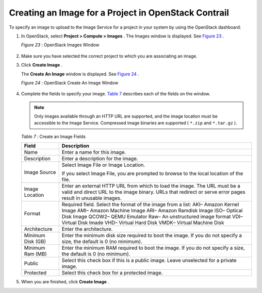 .. This work is licensed under the Creative Commons Attribution 4.0 International License.
   To view a copy of this license, visit http://creativecommons.org/licenses/by/4.0/ or send a letter to Creative Commons, PO Box 1866, Mountain View, CA 94042, USA.

=====================================================
Creating an Image for a Project in OpenStack Contrail
=====================================================

To specify an image to upload to the Image Service for a project in your system by using the OpenStack dashboard:


#. In OpenStack, select **Project > Compute > Images** . The Images window is displayed. See `Figure 23`_ .

   .. _Figure 23: 

   *Figure 23* : OpenStack Images Window

   .. figure:: s018516.png



#. Make sure you have selected the correct project to which you are associating an image.

#. Click **Create Image** .

   The **Create An Image** window is displayed. See `Figure 24`_ .

   .. _Figure 24: 

   *Figure 24* : OpenStack Create An Image Window

   .. figure:: s018515.png



#. Complete the fields to specify your image. `Table 7`_ describes each of the fields on the window.


   .. note:: Only images available through an HTTP URL are supported, and the image location must be accessible to the Image Service. Compressed image binaries are supported ( ``*.zip`` and ``*.tar.gz`` ).

   .. _Table 7: 


   *Table 7* : Create an Image Fields

   +-------------------+-------------------------------------------------------------------------------------------------------+
   | Field             | Description                                                                                           |
   +===================+=======================================================================================================+
   | Name              | Enter a name for this image.                                                                          |
   +-------------------+-------------------------------------------------------------------------------------------------------+
   | Description       | Enter a description for the image.                                                                    |
   +-------------------+-------------------------------------------------------------------------------------------------------+
   | Image Source      | Select Image File or Image Location.                                                                  |
   |                   |                                                                                                       |
   |                   | If you select Image File, you are prompted to browse to the local location of the file.               |
   +-------------------+-------------------------------------------------------------------------------------------------------+
   | Image Location    | Enter an external HTTP URL from which to load the image. The URL must be a valid and direct URL to the|
   |                   | image binary. URLs that redirect or serve error pages result in unusable images.                      |
   +-------------------+-------------------------------------------------------------------------------------------------------+
   | Format            | Required field. Select the format of the image from a list:                                           |
   |                   | AKI– Amazon Kernel Image                                                                              |
   |                   | AMI– Amazon Machine Image                                                                             |
   |                   | ARI– Amazon Ramdisk Image                                                                             |
   |                   | ISO– Optical Disk Image                                                                               |
   |                   | QCOW2– QEMU Emulator                                                                                  |
   |                   | Raw– An unstructured image format                                                                     |
   |                   | VDI– Virtual Disk Imade                                                                               |
   |                   | VHD– Virtual Hard Disk                                                                                |
   |                   | VMDK– Virtual Machine Disk                                                                            |
   +-------------------+-------------------------------------------------------------------------------------------------------+
   | Architecture      | Enter the architecture.                                                                               |
   +-------------------+-------------------------------------------------------------------------------------------------------+
   | Minimum Disk (GB) | Enter the minimum disk size required to boot the image. If you do not specify a size, the default     |
   |                   | is 0 (no minimum).                                                                                    |
   +-------------------+-------------------------------------------------------------------------------------------------------+
   | Minimum Ram (MB)  | Enter the minimum RAM required to boot the image. If you do not specify a size, the default           |
   |                   | is 0 (no minimum).                                                                                    |
   +-------------------+-------------------------------------------------------------------------------------------------------+
   | Public            | Select this check box if this is a public image. Leave unselected for a private image.                |
   +-------------------+-------------------------------------------------------------------------------------------------------+
   | Protected         | Select this check box for a protected image.                                                          |
   +-------------------+-------------------------------------------------------------------------------------------------------+

#. When you are finished, click **Create Image** .



